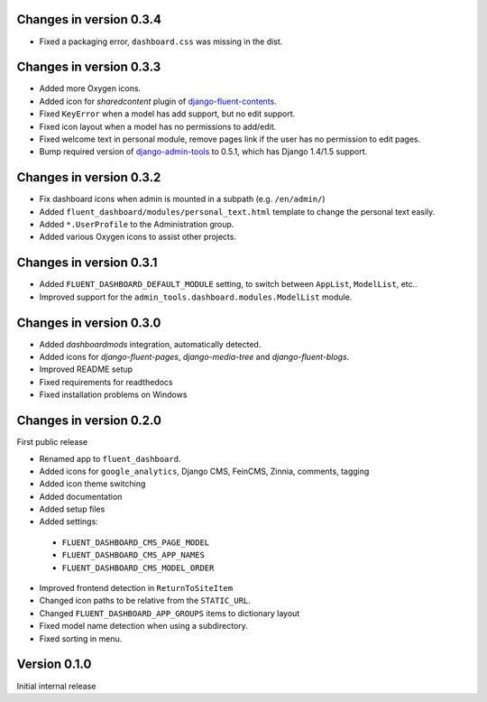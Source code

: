 Changes in version 0.3.4
------------------------

* Fixed a packaging error, ``dashboard.css`` was missing in the dist.


Changes in version 0.3.3
------------------------

* Added more Oxygen icons.
* Added icon for *sharedcontent* plugin of django-fluent-contents_.
* Fixed ``KeyError`` when a model has add support, but no edit support.
* Fixed icon layout when a model has no permissions to add/edit.
* Fixed welcome text in personal module, remove pages link if the user has no permission to edit pages.
* Bump required version of django-admin-tools_ to 0.5.1, which has Django 1.4/1.5 support.


Changes in version 0.3.2
------------------------

* Fix dashboard icons when admin is mounted in a subpath (e.g. ``/en/admin/``)
* Added ``fluent_dashboard/modules/personal_text.html`` template to change the personal text easily.
* Added ``*.UserProfile`` to the Administration group.
* Added various Oxygen icons to assist other projects.


Changes in version 0.3.1
------------------------

* Added ``FLUENT_DASHBOARD_DEFAULT_MODULE`` setting, to switch between ``AppList``,  ``ModelList``, etc..
* Improved support for the ``admin_tools.dashboard.modules.ModelList`` module.


Changes in version 0.3.0
------------------------

* Added *dashboardmods* integration, automatically detected.
* Added icons for *django-fluent-pages*, *django-media-tree* and *django-fluent-blogs*.
* Improved README setup
* Fixed requirements for readthedocs
* Fixed installation problems on Windows


Changes in version 0.2.0
------------------------

First public release

* Renamed app to ``fluent_dashboard``.
* Added icons for ``google_analytics``, Django CMS, FeinCMS, Zinnia, comments, tagging
* Added icon theme switching
* Added documentation
* Added setup files
* Added settings:

 * ``FLUENT_DASHBOARD_CMS_PAGE_MODEL``
 * ``FLUENT_DASHBOARD_CMS_APP_NAMES``
 * ``FLUENT_DASHBOARD_CMS_MODEL_ORDER``

* Improved frontend detection in ``ReturnToSiteItem``
* Changed icon paths to be relative from the ``STATIC_URL``.
* Changed ``FLUENT_DASHBOARD_APP_GROUPS`` items to dictionary layout
* Fixed model name detection when using a subdirectory.
* Fixed sorting in menu.


Version 0.1.0
-------------

Initial internal release


.. _django-admin-tools: https://bitbucket.org/izi/django-admin-tools/wiki/Home
.. _django-fluent-contents: https://github.com/edoburu/django-fluent-contents
